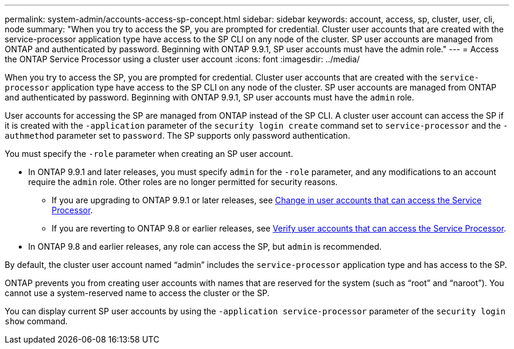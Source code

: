 ---
permalink: system-admin/accounts-access-sp-concept.html
sidebar: sidebar
keywords: account, access, sp, cluster, user, cli, node
summary: "When you try to access the SP, you are prompted for credential. Cluster user accounts that are created with the service-processor application type have access to the SP CLI on any node of the cluster. SP user accounts are managed from ONTAP and authenticated by password. Beginning with ONTAP 9.9.1, SP user accounts must have the admin role."
---
= Access the ONTAP Service Processor using a cluster user account
:icons: font
:imagesdir: ../media/

[.lead]
When you try to access the SP, you are prompted for credential. Cluster user accounts that are created with the `service-processor` application type have access to the SP CLI on any node of the cluster. SP user accounts are managed from ONTAP and authenticated by password. Beginning with ONTAP 9.9.1, SP user accounts must have the `admin` role.

User accounts for accessing the SP are managed from ONTAP instead of the SP CLI. A cluster user account can access the SP if it is created with the `-application` parameter of the `security login create` command set to `service-processor` and the `-authmethod` parameter set to `password`. The SP supports only password authentication.

You must specify the `-role` parameter when creating an SP user account.

*	In ONTAP 9.9.1 and later releases, you must specify `admin` for the `-role` parameter, and any modifications to an account require the `admin` role. Other roles are no longer permitted for security reasons.
**	If you are upgrading to ONTAP 9.9.1 or later releases, see link:../upgrade/sp-user-accounts-change-concept.html[Change in user accounts that can access the Service Processor].
**	If you are reverting to ONTAP 9.8 or earlier releases, see link:../revert/verify-sp-user-accounts-task.html[Verify user accounts that can access the Service Processor].

*	In ONTAP 9.8 and earlier releases, any role can access the SP, but `admin` is recommended.

By default, the cluster user account named "`admin`" includes the `service-processor` application type and has access to the SP.

ONTAP prevents you from creating user accounts with names that are reserved for the system (such as "`root`" and "`naroot`"). You cannot use a system-reserved name to access the cluster or the SP.

You can display current SP user accounts by using the `-application service-processor` parameter of the `security login show` command.

// 2022-06-20, BURT 1387627
